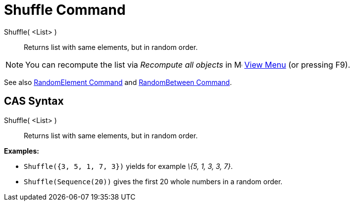 = Shuffle Command

Shuffle( <List> )::
  Returns list with same elements, but in random order.

[NOTE]
====

You can recompute the list via _Recompute all objects_ in image:16px-Menu-view.svg.png[Menu-view.svg,width=16,height=16]
xref:/View_Menu.adoc[View Menu] (or pressing [.kcode]#F9#).

====

See also xref:/commands/RandomElement_Command.adoc[RandomElement Command] and
xref:/commands/RandomBetween_Command.adoc[RandomBetween Command].

== [#CAS_Syntax]#CAS Syntax#

Shuffle( <List> )::
  Returns list with same elements, but in random order.

[EXAMPLE]
====

*Examples:*

* `Shuffle({3, 5, 1, 7, 3})` yields for example _\{5, 1, 3, 3, 7}_.
* `Shuffle(Sequence(20))` gives the first 20 whole numbers in a random order.

====

